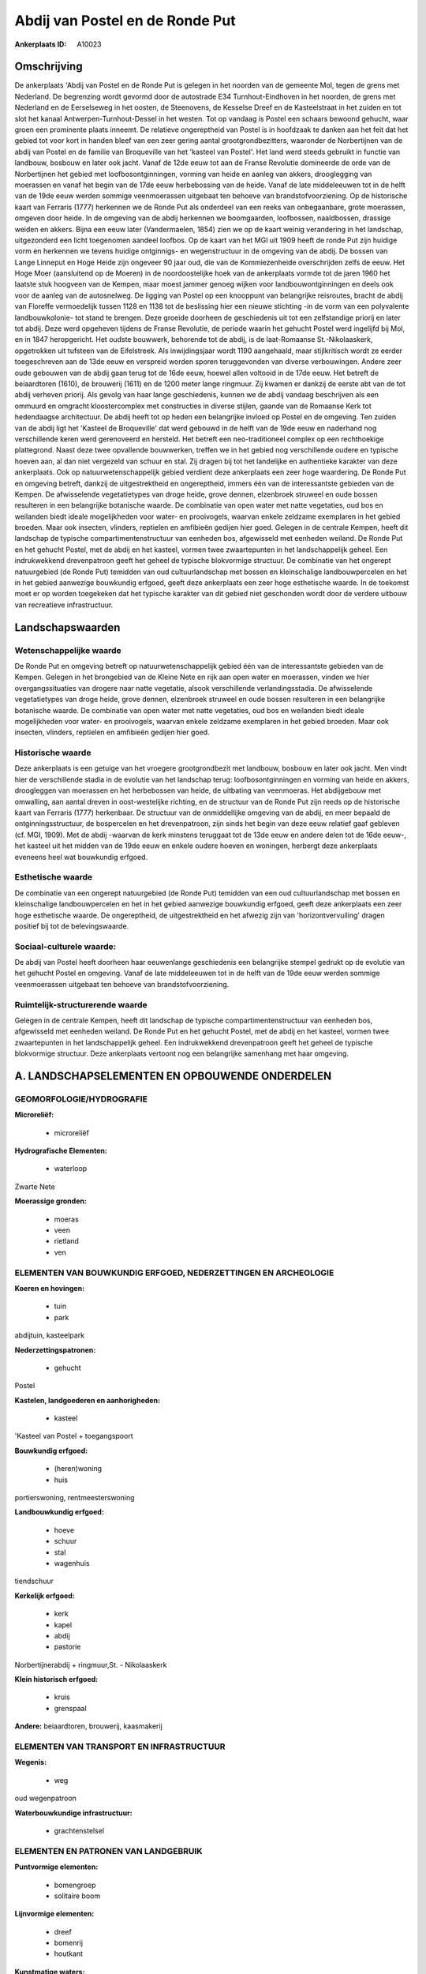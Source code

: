 Abdij van Postel en de Ronde Put
================================

:Ankerplaats ID: A10023




Omschrijving
------------

De ankerplaats 'Abdij van Postel en de Ronde Put is gelegen in het
noorden van de gemeente Mol, tegen de grens met Nederland. De begrenzing
wordt gevormd door de autostrade E34 Turnhout-Eindhoven in het noorden,
de grens met Nederland en de Eerselseweg in het oosten, de Steenovens,
de Kesselse Dreef en de Kasteelstraat in het zuiden en tot slot het
kanaal Antwerpen-Turnhout-Dessel in het westen. Tot op vandaag is Postel
een schaars bewoond gehucht, waar groen een prominente plaats inneemt.
De relatieve ongereptheid van Postel is in hoofdzaak te danken aan het
feit dat het gebied tot voor kort in handen bleef van een zeer gering
aantal grootgrondbezitters, waaronder de Norbertijnen van de abdij van
Postel en de familie van Broqueville van het 'kasteel van Postel'. Het
land werd steeds gebruikt in functie van landbouw, bosbouw en later ook
jacht. Vanaf de 12de eeuw tot aan de Franse Revolutie domineerde de orde
van de Norbertijnen het gebied met loofbosontginningen, vorming van
heide en aanleg van akkers, drooglegging van moerassen en vanaf het
begin van de 17de eeuw herbebossing van de heide. Vanaf de late
middeleeuwen tot in de helft van de 19de eeuw werden sommige
veenmoerassen uitgebaat ten behoeve van brandstofvoorziening. Op de
historische kaart van Ferraris (1777) herkennen we de Ronde Put als
onderdeel van een reeks van onbegaanbare, grote moerassen, omgeven door
heide. In de omgeving van de abdij herkennen we boomgaarden, loofbossen,
naaldbossen, drassige weiden en akkers. Bijna een eeuw later
(Vandermaelen, 1854) zien we op de kaart weinig verandering in het
landschap, uitgezonderd een licht toegenomen aandeel loofbos. Op de
kaart van het MGI uit 1909 heeft de ronde Put zijn huidige vorm en
herkennen we tevens huidige ontginnigs- en wegenstructuur in de omgeving
van de abdij. De bossen van Lange Linneput en Hoge Heide zijn ongeveer
90 jaar oud, die van de Kommiezenheide overschrijden zelfs de eeuw. Het
Hoge Moer (aansluitend op de Moeren) in de noordoostelijke hoek van de
ankerplaats vormde tot de jaren 1960 het laatste stuk hoogveen van de
Kempen, maar moest jammer genoeg wijken voor landbouwontginningen en
deels ook voor de aanleg van de autosnelweg. De ligging van Postel op
een knooppunt van belangrijke reisroutes, bracht de abdij van Floreffe
vermoedelijk tussen 1128 en 1138 tot de beslissing hier een nieuwe
stichting -in de vorm van een polyvalente landbouwkolonie- tot stand te
brengen. Deze groeide doorheen de geschiedenis uit tot een zelfstandige
priorij en later tot abdij. Deze werd opgeheven tijdens de Franse
Revolutie, de periode waarin het gehucht Postel werd ingelijfd bij Mol,
en in 1847 heropgericht. Het oudste bouwwerk, behorende tot de abdij, is
de laat-Romaanse St.-Nikolaaskerk, opgetrokken uit tufsteen van de
Eifelstreek. Als inwijdingsjaar wordt 1190 aangehaald, maar
stijlkritisch wordt ze eerder toegeschreven aan de 13de eeuw en
verspreid worden sporen teruggevonden van diverse verbouwingen. Andere
zeer oude gebouwen van de abdij gaan terug tot de 16de eeuw, hoewel
allen voltooid in de 17de eeuw. Het betreft de beiaardtoren (1610), de
brouwerij (1611) en de 1200 meter lange ringmuur. Zij kwamen er dankzij
de eerste abt van de tot abdij verheven priorij. Als gevolg van haar
lange geschiedenis, kunnen we de abdij vandaag beschrijven als een
ommuurd en omgracht kloostercomplex met constructies in diverse stijlen,
gaande van de Romaanse Kerk tot hedendaagse architectuur. De abdij heeft
tot op heden een belangrijke invloed op Postel en de omgeving. Ten
zuiden van de abdij ligt het 'Kasteel de Broqueville' dat werd gebouwd
in de helft van de 19de eeuw en naderhand nog verschillende keren werd
gerenoveerd en hersteld. Het betreft een neo-traditioneel complex op een
rechthoekige plattegrond. Naast deze twee opvallende bouwwerken, treffen
we in het gebied nog verschillende oudere en typische hoeven aan, al dan
niet vergezeld van schuur en stal. Zij dragen bij tot het landelijke en
authentieke karakter van deze ankerplaats. Ook op natuurwetenschappelijk
gebied verdient deze ankerplaats een zeer hoge waardering. De Ronde Put
en omgeving betreft, dankzij de uitgestrektheid en ongereptheid, immers
één van de interessantste gebieden van de Kempen. De afwisselende
vegetatietypes van droge heide, grove dennen, elzenbroek struweel en
oude bossen resulteren in een belangrijke botanische waarde. De
combinatie van open water met natte vegetaties, oud bos en weilanden
biedt ideale mogelijkheden voor water- en prooivogels, waarvan enkele
zeldzame exemplaren in het gebied broeden. Maar ook insecten, vlinders,
reptielen en amfibieën gedijen hier goed. Gelegen in de centrale Kempen,
heeft dit landschap de typische compartimentenstructuur van eenheden
bos, afgewisseld met eenheden weiland. De Ronde Put en het gehucht
Postel, met de abdij en het kasteel, vormen twee zwaartepunten in het
landschappelijk geheel. Een indrukwekkend drevenpatroon geeft het geheel
de typische blokvormige structuur. De combinatie van het ongerept
natuurgebied (de Ronde Put) temidden van oud cultuurlandschap met bossen
en kleinschalige landbouwpercelen en het in het gebied aanwezige
bouwkundig erfgoed, geeft deze ankerplaats een zeer hoge esthetische
waarde. In de toekomst moet er op worden toegekeken dat het typische
karakter van dit gebied niet geschonden wordt door de verdere uitbouw
van recreatieve infrastructuur.



Landschapswaarden
-----------------


Wetenschappelijke waarde
~~~~~~~~~~~~~~~~~~~~~~~~

De Ronde Put en omgeving betreft op natuurwetenschappelijk gebied één
van de interessantste gebieden van de Kempen. Gelegen in het brongebied
van de Kleine Nete en rijk aan open water en moerassen, vinden we hier
overgangssituaties van drogere naar natte vegetatie, alsook
verschillende verlandingsstadia. De afwisselende vegetatietypes van
droge heide, grove dennen, elzenbroek struweel en oude bossen resulteren
in een belangrijke botanische waarde. De combinatie van open water met
natte vegetaties, oud bos en weilanden biedt ideale mogelijkheden voor
water- en prooivogels, waarvan enkele zeldzame exemplaren in het gebied
broeden. Maar ook insecten, vlinders, reptielen en amfibieën gedijen
hier goed.

Historische waarde
~~~~~~~~~~~~~~~~~~


Deze ankerplaats is een getuige van het vroegere grootgrondbezit met
landbouw, bosbouw en later ook jacht. Men vindt hier de verschillende
stadia in de evolutie van het landschap terug: loofbosontginningen en
vorming van heide en akkers, droogleggen van moerassen en het
herbebossen van heide, de uitbating van veenmoeras. Het abdijgebouw met
omwalling, aan aantal dreven in oost-westelijke richting, en de
structuur van de Ronde Put zijn reeds op de historische kaart van
Ferraris (1777) herkenbaar. De structuur van de onmiddellijke omgeving
van de abdij, en meer bepaald de ontginningsstructuur, de bospercelen en
het drevenpatroon, zijn sinds het begin van deze eeuw relatief gaaf
gebleven (cf. MGI, 1909). Met de abdij -waarvan de kerk minstens
teruggaat tot de 13de eeuw en andere delen tot de 16de eeuw-, het
kasteel uit het midden van de 19de eeuw en enkele oudere hoeven en
woningen, herbergt deze ankerplaats eveneens heel wat bouwkundig
erfgoed.

Esthetische waarde
~~~~~~~~~~~~~~~~~~

De combinatie van een ongerept natuurgebied (de
Ronde Put) temidden van een oud cultuurlandschap met bossen en
kleinschalige landbouwpercelen en het in het gebied aanwezige bouwkundig
erfgoed, geeft deze ankerplaats een zeer hoge esthetische waarde. De
ongereptheid, de uitgestrektheid en het afwezig zijn van
'horizontvervuiling' dragen positief bij tot de belevingswaarde.


Sociaal-culturele waarde:
~~~~~~~~~~~~~~~~~~~~~~~~


De abdij van Postel heeft doorheen haar
eeuwenlange geschiedenis een belangrijke stempel gedrukt op de evolutie
van het gehucht Postel en omgeving. Vanaf de late middeleeuwen tot in de
helft van de 19de eeuw werden sommige veenmoerassen uitgebaat ten
behoeve van brandstofvoorziening.

Ruimtelijk-structurerende waarde
~~~~~~~~~~~~~~~~~~~~~~~~~~~~~~~~

Gelegen in de centrale Kempen, heeft dit landschap de typische
compartimentenstructuur van eenheden bos, afgewisseld met eenheden
weiland. De Ronde Put en het gehucht Postel, met de abdij en het
kasteel, vormen twee zwaartepunten in het landschappelijk geheel. Een
indrukwekkend drevenpatroon geeft het geheel de typische blokvormige
structuur. Deze ankerplaats vertoont nog een belangrijke samenhang met
haar omgeving.



A. LANDSCHAPSELEMENTEN EN OPBOUWENDE ONDERDELEN
-----------------------------------------------



GEOMORFOLOGIE/HYDROGRAFIE
~~~~~~~~~~~~~~~~~~~~~~~~

**Microreliëf:**

 * microreliëf


**Hydrografische Elementen:**

 * waterloop


Zwarte Nete

**Moerassige gronden:**

 * moeras
 * veen
 * rietland
 * ven



ELEMENTEN VAN BOUWKUNDIG ERFGOED, NEDERZETTINGEN EN ARCHEOLOGIE
~~~~~~~~~~~~~~~~~~~~~~~~~~~~~~~~~~~~~~~~~~~~~~~~~~~~~~~~~~~~~~~

**Koeren en hovingen:**

 * tuin
 * park


abdijtuin, kasteelpark

**Nederzettingspatronen:**

 * gehucht

Postel

**Kastelen, landgoederen en aanhorigheden:**

 * kasteel


'Kasteel van Postel + toegangspoort

**Bouwkundig erfgoed:**

 * (heren)woning
 * huis


portierswoning, rentmeesterswoning

**Landbouwkundig erfgoed:**

 * hoeve
 * schuur
 * stal
 * wagenhuis


tiendschuur

**Kerkelijk erfgoed:**

 * kerk
 * kapel
 * abdij
 * pastorie


Norbertijnerabdij + ringmuur,St. - Nikolaaskerk

**Klein historisch erfgoed:**

 * kruis
 * grenspaal


**Andere:**
beiaardtoren, brouwerij, kaasmakerij

ELEMENTEN VAN TRANSPORT EN INFRASTRUCTUUR
~~~~~~~~~~~~~~~~~~~~~~~~~~~~~~~~~~~~~~~~~

**Wegenis:**

 * weg


oud wegenpatroon

**Waterbouwkundige infrastructuur:**

 * grachtenstelsel



ELEMENTEN EN PATRONEN VAN LANDGEBRUIK
~~~~~~~~~~~~~~~~~~~~~~~~~~~~~~~~~~~~~

**Puntvormige elementen:**

 * bomengroep
 * solitaire boom


**Lijnvormige elementen:**

 * dreef
 * bomenrij
 * houtkant

**Kunstmatige waters:**

 * turfput
 * vijver


**Topografie:**

 * blokvormig


**Historisch stabiel landgebruik:**

 * heide


**Bos:**

 * naald
 * loof
 * broek
 * hooghout
 * struweel



OPMERKINGEN EN KNELPUNTEN
~~~~~~~~~~~~~~~~~~~~~~~~

De aanleg van de autostrade E34 Turnhout-Eindhoven resulteerde in een
opsplitsing van een eertijds veel uitgestrektere landschappelijke
eenheid. Om de eigenheid van het gebied te behouden moet een verder
uitbreiding van infrastructuur voor recreatie vermeden worden.
